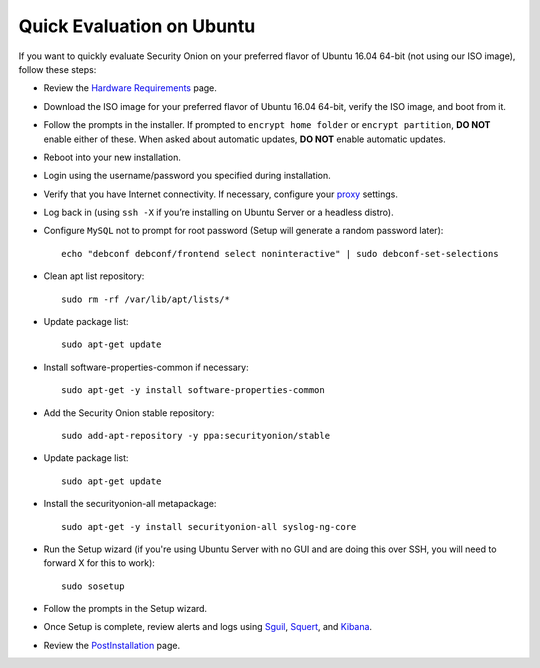 Quick Evaluation on Ubuntu
==========================

If you want to quickly evaluate Security Onion on your preferred flavor of Ubuntu 16.04 64-bit (not using our ISO image), follow these steps:

- Review the `Hardware Requirements <Hardware>`__ page.
- Download the ISO image for your preferred flavor of Ubuntu 16.04 64-bit, verify the ISO image, and boot from it.
- Follow the prompts in the installer. If prompted to ``encrypt home folder`` or ``encrypt partition``, **DO NOT** enable either of these. When asked about automatic updates, **DO NOT** enable automatic updates.
- Reboot into your new installation.
- Login using the username/password you specified during installation.
- Verify that you have Internet connectivity. If necessary, configure your `proxy <Proxy>`__ settings.
- Log back in (using ``ssh -X`` if you’re installing on Ubuntu Server or a headless distro).
- Configure ``MySQL`` not to prompt for root password (Setup will generate a random password later):

  ::

    echo "debconf debconf/frontend select noninteractive" | sudo debconf-set-selections
   
- Clean apt list repository:

  ::

    sudo rm -rf /var/lib/apt/lists/*
   
- Update package list:

  ::

    sudo apt-get update
   
- Install software-properties-common if necessary:

  ::

    sudo apt-get -y install software-properties-common
   
- Add the Security Onion stable repository:

  ::

    sudo add-apt-repository -y ppa:securityonion/stable
   
- Update package list:

  ::

    sudo apt-get update
   
- Install the securityonion-all metapackage:

  ::

    sudo apt-get -y install securityonion-all syslog-ng-core
   
- Run the Setup wizard (if you're using Ubuntu Server with no GUI and are doing this over SSH, you will need to forward X for this to work):

  ::

    sudo sosetup
   
- Follow the prompts in the Setup wizard.

- Once Setup is complete, review alerts and logs using `<Sguil>`_, `<Squert>`__, and `<Kibana>`_.

- Review the `PostInstallation <PostInstallation>`__ page.
